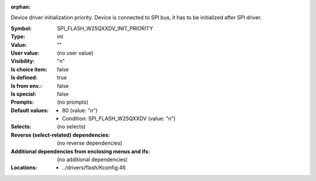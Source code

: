 :orphan:

.. title:: SPI_FLASH_W25QXXDV_INIT_PRIORITY

.. option:: CONFIG_SPI_FLASH_W25QXXDV_INIT_PRIORITY:
.. _CONFIG_SPI_FLASH_W25QXXDV_INIT_PRIORITY:

Device driver initialization priority.
Device is connected to SPI bus, it has to
be initialized after SPI driver.



:Symbol:           SPI_FLASH_W25QXXDV_INIT_PRIORITY
:Type:             int
:Value:            ""
:User value:       (no user value)
:Visibility:       "n"
:Is choice item:   false
:Is defined:       true
:Is from env.:     false
:Is special:       false
:Prompts:
 (no prompts)
:Default values:

 *  80 (value: "n")
 *   Condition: SPI_FLASH_W25QXXDV (value: "n")
:Selects:
 (no selects)
:Reverse (select-related) dependencies:
 (no reverse dependencies)
:Additional dependencies from enclosing menus and ifs:
 (no additional dependencies)
:Locations:
 * ../drivers/flash/Kconfig:46